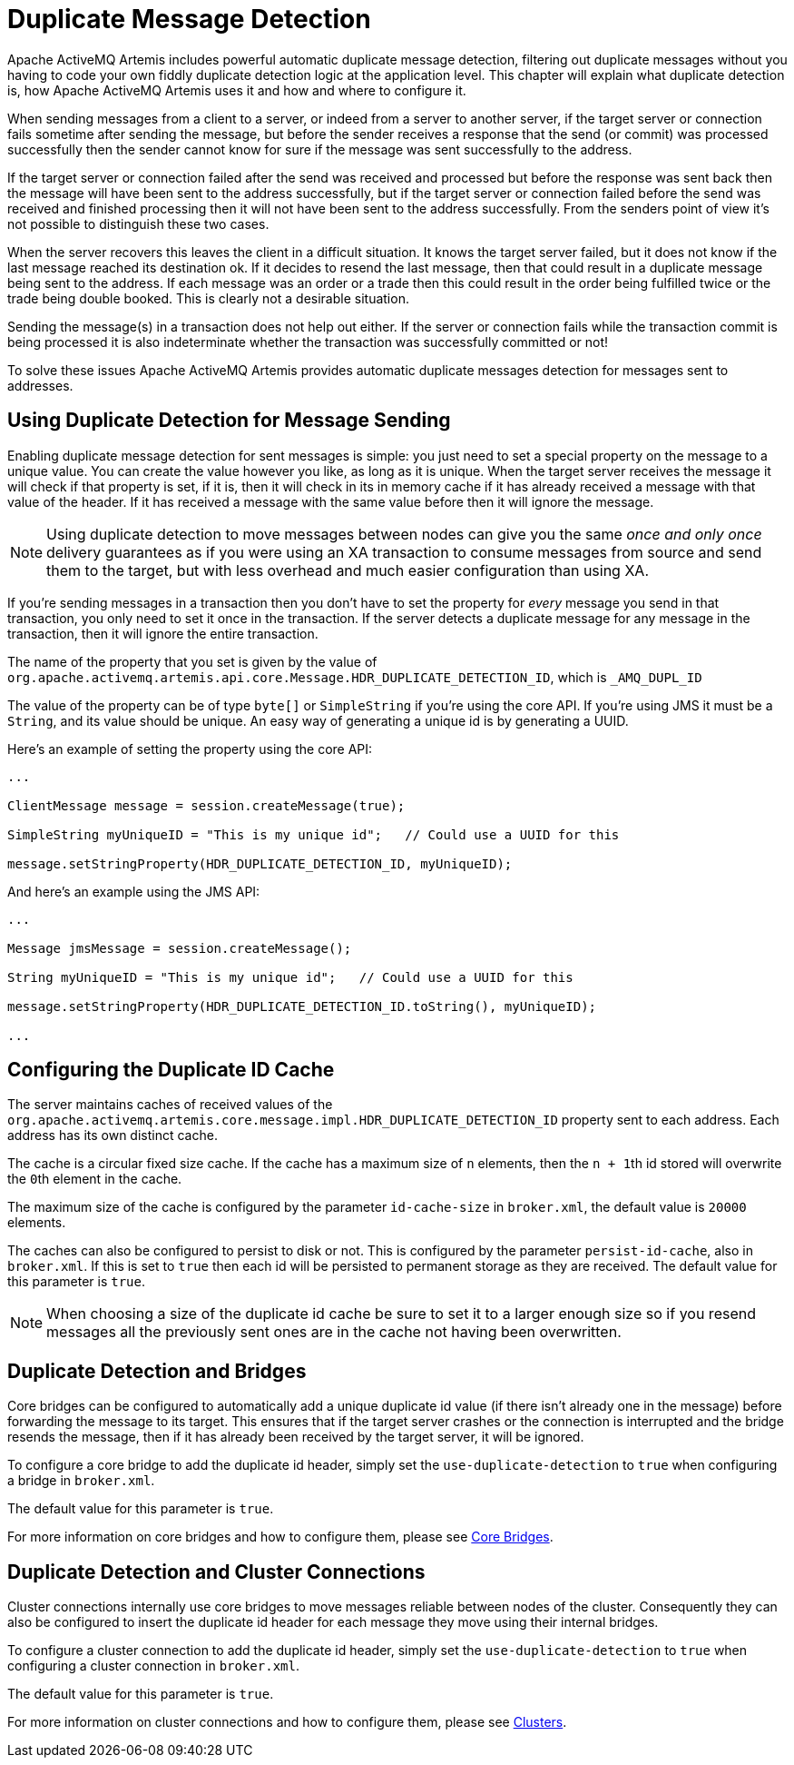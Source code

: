 = Duplicate Message Detection

Apache ActiveMQ Artemis includes powerful automatic duplicate message detection, filtering out duplicate messages without you having to code your own fiddly duplicate detection logic at the application level.
This chapter will explain what duplicate detection is, how Apache ActiveMQ Artemis uses it and how and where to configure it.

When sending messages from a client to a server, or indeed from a server to another server, if the target server or connection fails sometime after sending the message, but before the sender receives a response that the send (or commit) was processed successfully then the sender cannot know for sure if the message was sent successfully to the address.

If the target server or connection failed after the send was received and processed but before the response was sent back then the message will have been sent to the address successfully, but if the target server or connection failed before the send was received and finished processing then it will not have been sent to the address successfully.
From the senders point of view it's not possible to distinguish these two cases.

When the server recovers this leaves the client in a difficult situation.
It knows the target server failed, but it does not know if the last message reached its destination ok.
If it decides to resend the last message, then that could result in a duplicate message being sent to the address.
If each message was an order or a trade then this could result in the order being fulfilled twice or the trade being double booked.
This is clearly not a desirable situation.

Sending the message(s) in a transaction does not help out either.
If the server or connection fails while the transaction commit is being processed it is also indeterminate whether the transaction was successfully committed or not!

To solve these issues Apache ActiveMQ Artemis provides automatic duplicate messages detection for messages sent to addresses.

== Using Duplicate Detection for Message Sending

Enabling duplicate message detection for sent messages is simple: you just need to set a special property on the message to a unique value.
You can create the value however you like, as long as it is unique.
When the target server receives the message it will check if that property is set, if it is, then it will check in its in memory cache if it has already received a message with that value of the header.
If it has received a message with the same value before then it will ignore the message.

[NOTE]
====


Using duplicate detection to move messages between nodes can give you the same _once and only once_ delivery guarantees as if you were using an XA transaction to consume messages from source and send them to the target, but with less overhead and much easier configuration than using XA.
====

If you're sending messages in a transaction then you don't have to set the property for _every_ message you send in that transaction, you only need to set it once in the transaction.
If the server detects a duplicate message for any message in the transaction, then it will ignore the entire transaction.

The name of the property that you set is given by the value of `org.apache.activemq.artemis.api.core.Message.HDR_DUPLICATE_DETECTION_ID`, which is `_AMQ_DUPL_ID`

The value of the property can be of type `byte[]` or `SimpleString` if you're using the core API.
If you're using JMS it must be a `String`, and its value should be unique.
An easy way of generating a unique id is by generating a UUID.

Here's an example of setting the property using the core API:

[,java]
----
...

ClientMessage message = session.createMessage(true);

SimpleString myUniqueID = "This is my unique id";   // Could use a UUID for this

message.setStringProperty(HDR_DUPLICATE_DETECTION_ID, myUniqueID);
----

And here's an example using the JMS API:

[,java]
----
...

Message jmsMessage = session.createMessage();

String myUniqueID = "This is my unique id";   // Could use a UUID for this

message.setStringProperty(HDR_DUPLICATE_DETECTION_ID.toString(), myUniqueID);

...
----

== Configuring the Duplicate ID Cache

The server maintains caches of received values of the `org.apache.activemq.artemis.core.message.impl.HDR_DUPLICATE_DETECTION_ID` property sent to each address.
Each address has its own distinct cache.

The cache is a circular fixed size cache.
If the cache has a maximum size of `n` elements, then the ``n + 1``th id stored will overwrite the ``0``th element in the cache.

The maximum size of the cache is configured by the parameter `id-cache-size` in `broker.xml`, the default value is `20000` elements.

The caches can also be configured to persist to disk or not.
This is configured by the parameter `persist-id-cache`, also in `broker.xml`.
If this is set to `true` then each id will be persisted to permanent storage as they are received.
The default value for this parameter is `true`.

[NOTE]
====


When choosing a size of the duplicate id cache be sure to set it to a larger enough size so if you resend messages all the previously sent ones are in the cache not having been overwritten.
====

== Duplicate Detection and Bridges

Core bridges can be configured to automatically add a unique duplicate id value (if there isn't already one in the message) before forwarding the message to its target.
This ensures that if the target server crashes or the connection is interrupted and the bridge resends the message, then if it has already been received by the target server, it will be ignored.

To configure a core bridge to add the duplicate id header, simply set the `use-duplicate-detection` to `true` when configuring a bridge in `broker.xml`.

The default value for this parameter is `true`.

For more information on core bridges and how to configure them, please see xref:core-bridges.adoc[Core Bridges].

== Duplicate Detection and Cluster Connections

Cluster connections internally use core bridges to move messages reliable between nodes of the cluster.
Consequently they can also be configured to insert the duplicate id header for each message they move using their internal bridges.

To configure a cluster connection to add the duplicate id header, simply set the `use-duplicate-detection` to `true` when configuring a cluster connection in `broker.xml`.

The default value for this parameter is `true`.

For more information on cluster connections and how to configure them, please see xref:clusters.adoc[Clusters].
